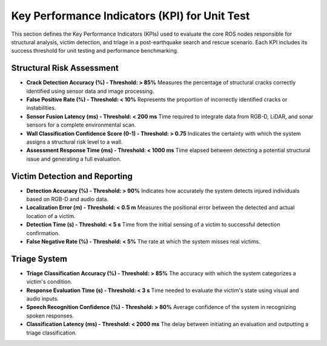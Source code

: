 Key Performance Indicators (KPI) for Unit Test
=====================================================

This section defines the Key Performance Indicators (KPIs) used to evaluate the core ROS nodes responsible for 
structural analysis, victim detection, and triage in a post-earthquake search and rescue scenario. 
Each KPI includes its success threshold for unit testing and performance benchmarking.

Structural Risk Assessment
--------------------------

- **Crack Detection Accuracy (%) - Threshold: > 85%**  
  Measures the percentage of structural cracks correctly identified using sensor data and image processing.

- **False Positive Rate (%) - Threshold: < 10%**  
  Represents the proportion of incorrectly identified cracks or instabilities.

- **Sensor Fusion Latency (ms) - Threshold: <  200 ms**  
  Time required to integrate data from RGB-D, LiDAR, and sonar sensors for a complete environmental scan.

- **Wall Classification Confidence Score (0-1) - Threshold: > 0.75**  
  Indicates the certainty with which the system assigns a structural risk level to a wall.

- **Assessment Response Time (ms) - Threshold: < 1000 ms**  
  Time elapsed between detecting a potential structural issue and generating a full evaluation.

Victim Detection and Reporting
------------------------------

- **Detection Accuracy (%) - Threshold: > 90%**  
  Indicates how accurately the system detects injured individuals based on RGB-D and audio data.

- **Localization Error (m) - Threshold: < 0.5 m**  
  Measures the positional error between the detected and actual location of a victim.

- **Detection Time (s) - Threshold: < 5 s**  
  Time from the initial sensing of a victim to successful detection confirmation.

- **False Negative Rate (%) - Threshold: < 5%**  
  The rate at which the system misses real victims.

Triage System
-------------

- **Triage Classification Accuracy (%) - Threshold: > 85%**  
  The accuracy with which the system categorizes a victim's condition.

- **Response Evaluation Time (s) - Threshold: < 3 s**  
  Time needed to evaluate the victim's state using visual and audio inputs.

- **Speech Recognition Confidence (%) - Threshold: > 80%**  
  Average confidence of the system in recognizing spoken responses.

- **Classification Latency (ms) - Threshold: < 2000 ms**  
  The delay between initiating an evaluation and outputting a triage classification.